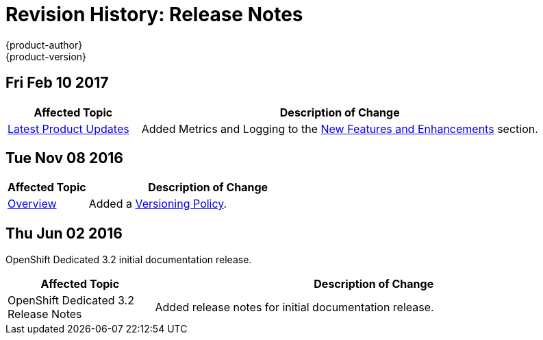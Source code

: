 [[release-notes-revhistory-release-notes]]
= Revision History: Release Notes
{product-author}
{product-version}
:data-uri:
:icons:
:experimental:

// do-release: revhist-tables
== Fri Feb 10 2017

// tag::release_notes_fri_feb_10_2017[]
[cols="1,3",options="header"]
|===

|Affected Topic |Description of Change
//Fri Feb 10 2017
|xref:../release_notes/osd_latest_product_updates.adoc#release-notes-osd-product-updates[Latest Product Updates]
|Added Metrics and Logging to the xref:../release_notes/osd_latest_product_updates.adoc#osd-new-features-and-enhancements[New Features and Enhancements] section.

|===
// end::release_notes_fri_feb_10_2017[]

== Tue Nov 08 2016

// tag::release_notes_tue_nov_08_2016[]
[cols="1,3",options="header"]
|===

|Affected Topic |Description of Change
//Tue Nov 08 2016
|xref:../release_notes/index.adoc#release-notes-index[Overview]
|Added a xref:../release_notes/index.adoc#release-versioning-policy[Versioning Policy].



|===

// end::release_notes_tue_nov_08_2016[]
== Thu Jun 02 2016

OpenShift Dedicated 3.2 initial documentation release.

// tag::release_notes_thu_jun_02_2016[]
[cols="1,3",options="header"]
|===

|Affected Topic |Description of Change
//Thu Jun 02 2016
|OpenShift Dedicated 3.2 Release Notes
|Added release notes for initial documentation release.

|===

// end::release_notes_thu_jun_02_2016[]
